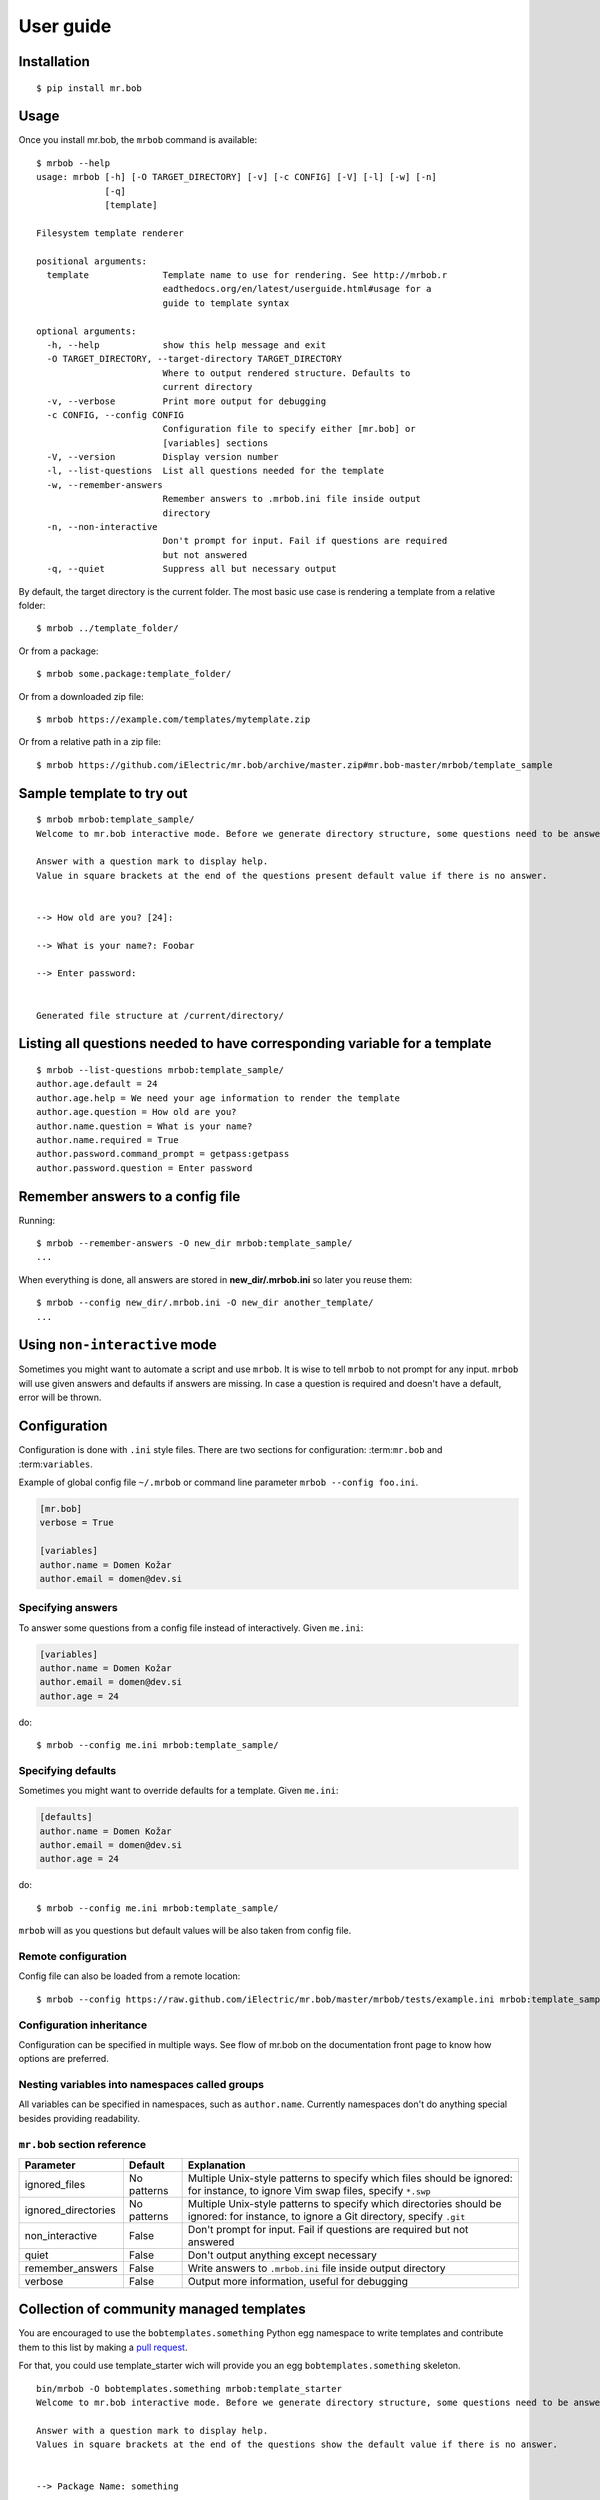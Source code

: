 .. highlight:: bash


User guide
==========

Installation
------------

::

    $ pip install mr.bob


Usage
-----


Once you install mr.bob, the ``mrbob`` command is available::

    $ mrbob --help
    usage: mrbob [-h] [-O TARGET_DIRECTORY] [-v] [-c CONFIG] [-V] [-l] [-w] [-n]
                 [-q]
                 [template]

    Filesystem template renderer

    positional arguments:
      template              Template name to use for rendering. See http://mrbob.r
                            eadthedocs.org/en/latest/userguide.html#usage for a
                            guide to template syntax

    optional arguments:
      -h, --help            show this help message and exit
      -O TARGET_DIRECTORY, --target-directory TARGET_DIRECTORY
                            Where to output rendered structure. Defaults to
                            current directory
      -v, --verbose         Print more output for debugging
      -c CONFIG, --config CONFIG
                            Configuration file to specify either [mr.bob] or
                            [variables] sections
      -V, --version         Display version number
      -l, --list-questions  List all questions needed for the template
      -w, --remember-answers
                            Remember answers to .mrbob.ini file inside output
                            directory
      -n, --non-interactive
                            Don't prompt for input. Fail if questions are required
                            but not answered
      -q, --quiet           Suppress all but necessary output

By default, the target directory is the current folder. The most basic use case is rendering a template from a relative folder::

    $ mrbob ../template_folder/

Or from a package::

    $ mrbob some.package:template_folder/

Or from a downloaded zip file::

    $ mrbob https://example.com/templates/mytemplate.zip

Or from a relative path in a zip file::

    $ mrbob https://github.com/iElectric/mr.bob/archive/master.zip#mr.bob-master/mrbob/template_sample


Sample template to try out
--------------------------

::

    $ mrbob mrbob:template_sample/
    Welcome to mr.bob interactive mode. Before we generate directory structure, some questions need to be answered.

    Answer with a question mark to display help.
    Value in square brackets at the end of the questions present default value if there is no answer.


    --> How old are you? [24]: 

    --> What is your name?: Foobar

    --> Enter password: 


    Generated file structure at /current/directory/


Listing all questions needed to have corresponding variable for a template
--------------------------------------------------------------------------

::

    $ mrbob --list-questions mrbob:template_sample/
    author.age.default = 24
    author.age.help = We need your age information to render the template
    author.age.question = How old are you?
    author.name.question = What is your name?
    author.name.required = True
    author.password.command_prompt = getpass:getpass
    author.password.question = Enter password


Remember answers to a config file
------------------------------------

Running::

    $ mrbob --remember-answers -O new_dir mrbob:template_sample/
    ...

When everything is done, all answers are stored in **new_dir/.mrbob.ini**
so later you reuse them::

    $ mrbob --config new_dir/.mrbob.ini -O new_dir another_template/
    ...


Using ``non-interactive`` mode
--------------------------------

Sometimes you might want to automate a script and use ``mrbob``. It
is wise to tell ``mrbob`` to not prompt for any input. ``mrbob`` will use
given answers and defaults if answers are missing. In case a question
is required and doesn't have a default, error will be thrown.

Configuration
-------------

Configuration is done with ``.ini`` style files. There are two sections for configuration: :term:``mr.bob`` and :term:``variables``.

Example of global config file ``~/.mrbob`` or command line parameter ``mrbob --config foo.ini``.

.. code-block:: ini

    [mr.bob]
    verbose = True

    [variables]
    author.name = Domen Kožar
    author.email = domen@dev.si

Specifying answers
******************

To answer some questions from a config file instead of interactively. Given ``me.ini``:

.. code-block:: ini

    [variables]
    author.name = Domen Kožar
    author.email = domen@dev.si
    author.age = 24

do::

  $ mrbob --config me.ini mrbob:template_sample/

Specifying defaults
*******************

Sometimes you might want to override defaults for a template. Given ``me.ini``:

.. code-block:: ini

    [defaults]
    author.name = Domen Kožar
    author.email = domen@dev.si
    author.age = 24

do::

  $ mrbob --config me.ini mrbob:template_sample/

``mrbob`` will as you questions but default values will be also taken from config file.


Remote configuration
********************

Config file can also be loaded from a remote location::

  $ mrbob --config https://raw.github.com/iElectric/mr.bob/master/mrbob/tests/example.ini mrbob:template_sample/


Configuration inheritance
*************************

Configuration can be specified in multiple ways. See flow of mr.bob on the documentation front page to know how options are preferred.


Nesting variables into namespaces called groups
***********************************************

All variables can be specified in namespaces, such as ``author.name``. Currently namespaces
don't do anything special besides providing readability.



``mr.bob`` section reference
****************************

=====================  ===============================  =======================================================================
  Parameter              Default                          Explanation
=====================  ===============================  =======================================================================
ignored_files          No patterns                      Multiple Unix-style patterns to specify which files should be ignored:
                                                        for instance, to ignore Vim swap files, specify ``*.swp``
ignored_directories    No patterns                      Multiple Unix-style patterns to specify which directories should be ignored:
                                                        for instance, to ignore a Git directory, specify ``.git``
non_interactive        False                            Don't prompt for input. Fail if questions are required but not answered
quiet                  False                            Don't output anything except necessary
remember_answers       False                            Write answers to ``.mrbob.ini`` file inside output directory
verbose                False                            Output more information, useful for debugging
=====================  ===============================  =======================================================================



Collection of community managed templates
-----------------------------------------

You are encouraged to use the ``bobtemplates.something`` Python egg namespace to write
templates and contribute them to this list by making a `pull request <https://github.com/iElectric/mr.bob>`_.

For that, you could use template_starter wich will provide you an egg ``bobtemplates.something`` skeleton.

::
 
     bin/mrbob -O bobtemplates.something mrbob:template_starter
     Welcome to mr.bob interactive mode. Before we generate directory structure, some questions need to be answered.

     Answer with a question mark to display help.
     Values in square brackets at the end of the questions show the default value if there is no answer.


     --> Package Name: something

     --> Description: A very cool bobtemplates package

     --> Author: me

     --> Author Email: me@domain.tld

     --> Zip-Safe [n/y] [n]:

     Generated file structure at current_path/bobtemplates.something


- `bobtemplates.ielectric <https://github.com/iElectric/bobtemplates.ielectric>`_
- `bobtemplates.kotti <https://github.com/Kotti/bobtemplates.kotti>`_
- `bobtemplates.niteoweb <https://github.com/niteoweb/bobtemplates.niteoweb>`_
- `bobtemplates.plone <https://github.com/collective/bobtemplates.plone>`_
